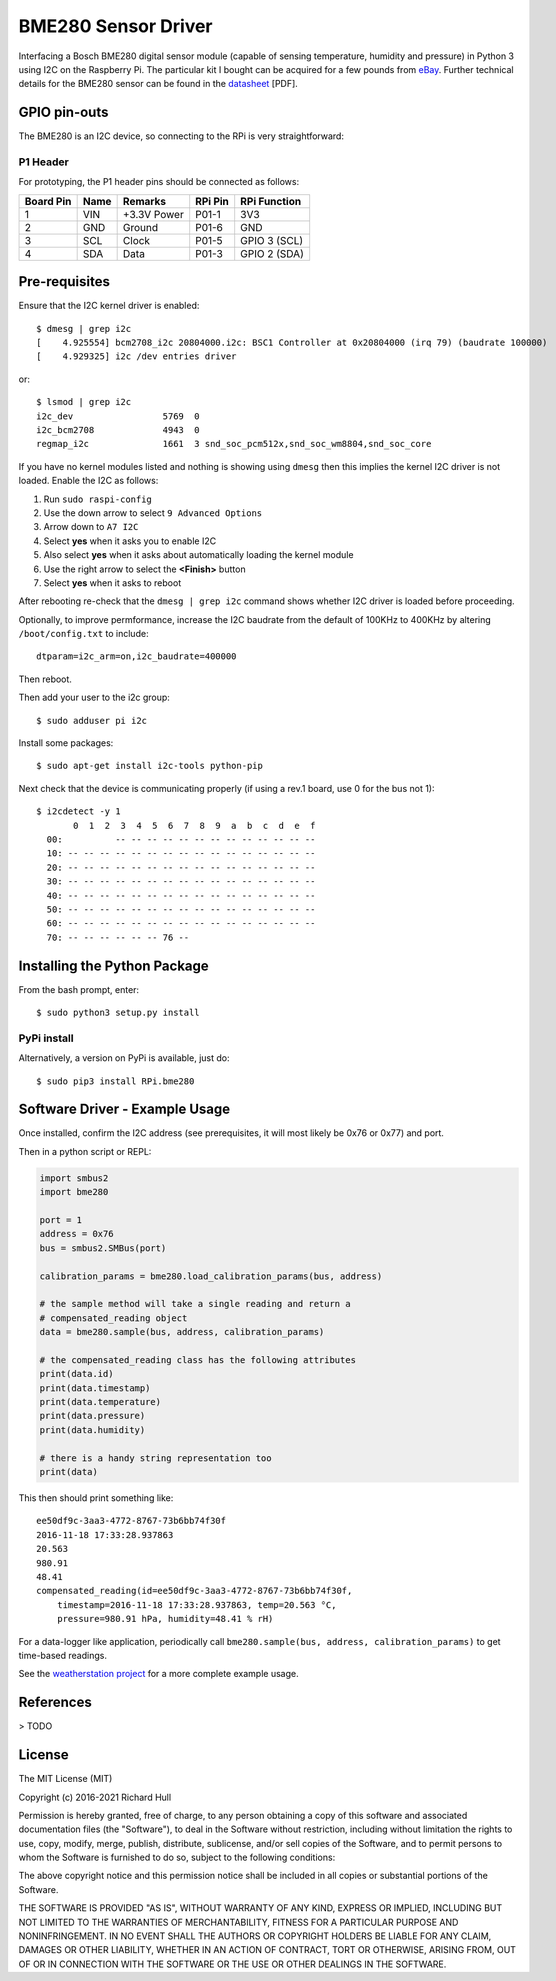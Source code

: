 BME280 Sensor Driver
====================
.. image:: https://github.com/rm-hull/bme280/workflows/RPi.bme280/badge.svg?branch=master
   :target: https://github.com/rm-hull/bme280/actions?workflow=RPi.bme280m

.. image:: https://coveralls.io/repos/github/rm-hull/bme280/badge.svg?branch=master
   :target: https://coveralls.io/github/rm-hull/bme280?branch=master

.. image:: https://img.shields.io/pypi/pyversions/rpi-bme280.svg
   :target: https://pypi.python.org/pypi/rpi-bme280

.. image:: https://img.shields.io/pypi/v/rpi-bme280.svg
   :target: https://pypi.python.org/pypi/rpi-bme280

.. image:: https://img.shields.io/maintenance/yes/2021.svg?maxAge=2592000


Interfacing a Bosch BME280 digital sensor module (capable of sensing
temperature, humidity and pressure) in Python 3 using I2C on the Raspberry
Pi. The particular kit I bought can be acquired for a few pounds from `eBay
<http://www.ebay.co.uk/itm/311728184519>`_. Further technical details for the
BME280 sensor can be found in the `datasheet
<https://raw.githubusercontent.com/rm-hull/bme280/master/doc/tech-spec/BME280.pdf>`_
[PDF].

.. image:: https://raw.githubusercontent.com/rm-hull/bme280/master/doc/bme280-sensor.jpg
   :alt: mounted

GPIO pin-outs
-------------
The BME280 is an I2C device, so connecting to the RPi is very straightforward:

P1 Header
^^^^^^^^^
For prototyping, the P1 header pins should be connected as follows:

========== ====== ============ ======== ==============
Board Pin  Name   Remarks      RPi Pin  RPi Function  
========== ====== ============ ======== ==============
1          VIN    +3.3V Power  P01-1    3V3           
2          GND    Ground       P01-6    GND           
3          SCL    Clock        P01-5    GPIO 3 (SCL)  
4          SDA    Data         P01-3    GPIO 2 (SDA)  
========== ====== ============ ======== ==============
   
Pre-requisites
--------------
Ensure that the I2C kernel driver is enabled::

  $ dmesg | grep i2c
  [    4.925554] bcm2708_i2c 20804000.i2c: BSC1 Controller at 0x20804000 (irq 79) (baudrate 100000)
  [    4.929325] i2c /dev entries driver

or::

  $ lsmod | grep i2c
  i2c_dev                 5769  0
  i2c_bcm2708             4943  0
  regmap_i2c              1661  3 snd_soc_pcm512x,snd_soc_wm8804,snd_soc_core

If you have no kernel modules listed and nothing is showing using ``dmesg`` then this implies
the kernel I2C driver is not loaded. Enable the I2C as follows:

#. Run ``sudo raspi-config``
#. Use the down arrow to select ``9 Advanced Options``
#. Arrow down to ``A7 I2C``
#. Select **yes** when it asks you to enable I2C
#. Also select **yes** when it asks about automatically loading the kernel module
#. Use the right arrow to select the **<Finish>** button
#. Select **yes** when it asks to reboot

After rebooting re-check that the ``dmesg | grep i2c`` command shows whether
I2C driver is loaded before proceeding.

Optionally, to improve permformance, increase the I2C baudrate from the default
of 100KHz to 400KHz by altering ``/boot/config.txt`` to include::

  dtparam=i2c_arm=on,i2c_baudrate=400000

Then reboot.

Then add your user to the i2c group::

  $ sudo adduser pi i2c

Install some packages::

  $ sudo apt-get install i2c-tools python-pip

Next check that the device is communicating properly (if using a rev.1 board,
use 0 for the bus not 1)::

  $ i2cdetect -y 1
         0  1  2  3  4  5  6  7  8  9  a  b  c  d  e  f
    00:          -- -- -- -- -- -- -- -- -- -- -- -- --
    10: -- -- -- -- -- -- -- -- -- -- -- -- -- -- -- --
    20: -- -- -- -- -- -- -- -- -- -- -- -- -- -- -- --
    30: -- -- -- -- -- -- -- -- -- -- -- -- -- -- -- --
    40: -- -- -- -- -- -- -- -- -- -- -- -- -- -- -- --
    50: -- -- -- -- -- -- -- -- -- -- -- -- -- -- -- --
    60: -- -- -- -- -- -- -- -- -- -- -- -- -- -- -- --
    70: -- -- -- -- -- -- 76 --

Installing the Python Package
-----------------------------
From the bash prompt, enter::

  $ sudo python3 setup.py install

PyPi install
^^^^^^^^^^^^
Alternatively, a version on PyPi is available, just do::

  $ sudo pip3 install RPi.bme280

Software Driver - Example Usage
-------------------------------
Once installed, confirm the I2C address (see prerequisites, it will most 
likely be 0x76 or 0x77) and port.

Then in a python script or REPL:

.. code:: python

  import smbus2
  import bme280

  port = 1
  address = 0x76
  bus = smbus2.SMBus(port)

  calibration_params = bme280.load_calibration_params(bus, address)

  # the sample method will take a single reading and return a
  # compensated_reading object
  data = bme280.sample(bus, address, calibration_params)

  # the compensated_reading class has the following attributes
  print(data.id)
  print(data.timestamp)
  print(data.temperature)
  print(data.pressure)
  print(data.humidity)

  # there is a handy string representation too
  print(data)

This then should print something like::

  ee50df9c-3aa3-4772-8767-73b6bb74f30f
  2016-11-18 17:33:28.937863
  20.563
  980.91
  48.41
  compensated_reading(id=ee50df9c-3aa3-4772-8767-73b6bb74f30f, 
      timestamp=2016-11-18 17:33:28.937863, temp=20.563 °C, 
      pressure=980.91 hPa, humidity=48.41 % rH)

For a data-logger like application, periodically call ``bme280.sample(bus, address, calibration_params)`` to
get time-based readings.

See the `weatherstation project <https://github.com/rm-hull/weatherstation>`_ for
a more complete example usage.

References
----------
> TODO

License
-------
The MIT License (MIT)

Copyright (c) 2016-2021 Richard Hull

Permission is hereby granted, free of charge, to any person obtaining a copy
of this software and associated documentation files (the "Software"), to deal
in the Software without restriction, including without limitation the rights
to use, copy, modify, merge, publish, distribute, sublicense, and/or sell
copies of the Software, and to permit persons to whom the Software is
furnished to do so, subject to the following conditions:

The above copyright notice and this permission notice shall be included in all
copies or substantial portions of the Software.

THE SOFTWARE IS PROVIDED "AS IS", WITHOUT WARRANTY OF ANY KIND, EXPRESS OR
IMPLIED, INCLUDING BUT NOT LIMITED TO THE WARRANTIES OF MERCHANTABILITY,
FITNESS FOR A PARTICULAR PURPOSE AND NONINFRINGEMENT. IN NO EVENT SHALL THE
AUTHORS OR COPYRIGHT HOLDERS BE LIABLE FOR ANY CLAIM, DAMAGES OR OTHER
LIABILITY, WHETHER IN AN ACTION OF CONTRACT, TORT OR OTHERWISE, ARISING FROM,
OUT OF OR IN CONNECTION WITH THE SOFTWARE OR THE USE OR OTHER DEALINGS IN THE
SOFTWARE.
